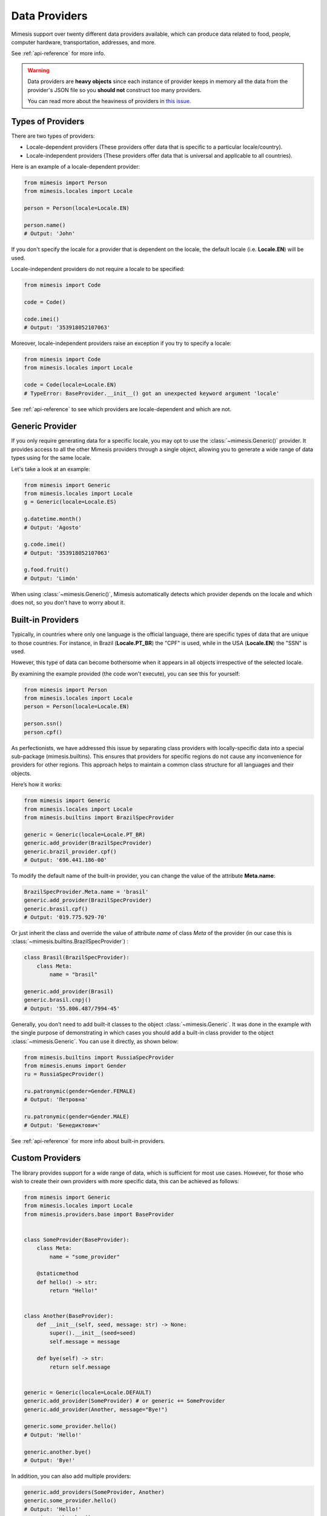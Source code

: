 .. _providers:

Data Providers
==============

Mimesis support over twenty different data providers available,
which can produce data related to food, people, computer hardware,
transportation, addresses, and more.

See :ref:`api-reference` for more info.

.. warning::
    Data providers are **heavy objects** since each instance of provider keeps in memory all
    the data from the provider's JSON file so you **should not** construct too many providers.

    You can read more about the heaviness of providers in `this issue <https://github.com/lk-geimfari/mimesis/issues/968>`_.

Types of Providers
------------------

There are two types of providers:

- Locale-dependent providers (These providers offer data that is specific to a particular locale/country).
- Locale-independent providers (These providers offer data that is universal and applicable to all countries).

Here is an example of a locale-dependent provider:

.. code-block:: python

    from mimesis import Person
    from mimesis.locales import Locale

    person = Person(locale=Locale.EN)

    person.name()
    # Output: 'John'

If you don't specify the locale for a provider that is dependent on the locale,
the default locale (i.e. **Locale.EN**) will be used.

Locale-independent providers do not require a locale to be specified:

.. code-block:: python

    from mimesis import Code

    code = Code()

    code.imei()
    # Output: '353918052107063'

Moreover, locale-independent providers raise an exception if you try to specify a locale:

.. code-block:: python

    from mimesis import Code
    from mimesis.locales import Locale

    code = Code(locale=Locale.EN)
    # TypeError: BaseProvider.__init__() got an unexpected keyword argument 'locale'


See :ref:`api-reference` to see which providers are locale-dependent and which are not.

Generic Provider
----------------

If you only require generating data for a specific locale, you may opt to
use the :class:`~mimesis.Generic()` provider. It provides access to all the
other Mimesis providers through a single object, allowing you to generate
a wide range of data types using for the same locale.

Let's take a look at an example:

.. code-block:: python

    from mimesis import Generic
    from mimesis.locales import Locale
    g = Generic(locale=Locale.ES)

    g.datetime.month()
    # Output: 'Agosto'

    g.code.imei()
    # Output: '353918052107063'

    g.food.fruit()
    # Output: 'Limón'


When using :class:`~mimesis.Generic()`, Mimesis automatically detects which provider depends
on the locale and which does not, so you don't have to worry about it.

Built-in Providers
------------------

Typically, in countries where only one language is the official language, there are specific types
of data that are unique to those countries. For instance, in Brazil (**Locale.PT_BR**) the "CPF" is used,
while in the USA (**Locale.EN**) the "SSN" is used.

However, this type of data can become bothersome when it appears in all objects
irrespective of the selected locale.

By examining the example provided (the code won't execute), you can see this for yourself:

.. code:: python

    from mimesis import Person
    from mimesis.locales import Locale
    person = Person(locale=Locale.EN)

    person.ssn()
    person.cpf()

As perfectionists, we have addressed this issue by separating class providers with locally-specific
data into a special sub-package (mimesis.builtins). This ensures that providers for specific regions
do not cause any inconvenience for providers for other regions. This approach helps to maintain a common
class structure for all languages and their objects.

Here’s how it works:

.. code:: python

    from mimesis import Generic
    from mimesis.locales import Locale
    from mimesis.builtins import BrazilSpecProvider

    generic = Generic(locale=Locale.PT_BR)
    generic.add_provider(BrazilSpecProvider)
    generic.brazil_provider.cpf()
    # Output: '696.441.186-00'

To modify the default name of the built-in provider, you can change the value of the attribute **Meta.name**:

.. code:: python

    BrazilSpecProvider.Meta.name = 'brasil'
    generic.add_provider(BrazilSpecProvider)
    generic.brasil.cpf()
    # Output: '019.775.929-70'

Or just inherit the class and override the value of attribute *name*
of class *Meta* of the provider (in our case this is :class:`~mimesis.builtins.BrazilSpecProvider`) :

.. code:: python

    class Brasil(BrazilSpecProvider):
        class Meta:
            name = "brasil"

    generic.add_provider(Brasil)
    generic.brasil.cnpj()
    # Output: '55.806.487/7994-45'


Generally, you don’t need to add built-it classes to the object
:class:`~mimesis.Generic`. It was done in the example with the single purpose of
demonstrating in which cases you should add a built-in class provider to
the object :class:`~mimesis.Generic`. You can use it directly, as shown below:

.. code:: python

    from mimesis.builtins import RussiaSpecProvider
    from mimesis.enums import Gender
    ru = RussiaSpecProvider()

    ru.patronymic(gender=Gender.FEMALE)
    # Output: 'Петровна'

    ru.patronymic(gender=Gender.MALE)
    # Output: 'Бенедиктович'


See :ref:`api-reference` for more info about built-in providers.

Custom Providers
----------------

The library provides support for a wide range of data, which is sufficient
for most use cases. However, for those who wish to create their own providers
with more specific data, this can be achieved as follows:

.. code:: python

    from mimesis import Generic
    from mimesis.locales import Locale
    from mimesis.providers.base import BaseProvider


    class SomeProvider(BaseProvider):
        class Meta:
            name = "some_provider"

        @staticmethod
        def hello() -> str:
            return "Hello!"


    class Another(BaseProvider):
        def __init__(self, seed, message: str) -> None:
            super().__init__(seed=seed)
            self.message = message

        def bye(self) -> str:
            return self.message


    generic = Generic(locale=Locale.DEFAULT)
    generic.add_provider(SomeProvider) # or generic += SomeProvider
    generic.add_provider(Another, message="Bye!")

    generic.some_provider.hello()
    # Output: 'Hello!'

    generic.another.bye()
    # Output: 'Bye!'


In addition, you can also add multiple providers:

.. code:: python

    generic.add_providers(SomeProvider, Another)
    generic.some_provider.hello()
    # Output: 'Hello!'
    generic.another.bye()
    # Output: 'Bye!'

If you attempt to add a provider that does not inherit from :class:`~mimesis.providers.base.BaseProvider`,
you will receive a **TypeError** exception:

.. code:: python

    class InvalidProvider:
         @staticmethod
         def hello() -> str:
             return 'Hello!'

    generic.add_provider(InvalidProvider)
    Traceback (most recent call last):
      ...
    TypeError: The provider must be a subclass of mimesis.providers.BaseProvider.


All providers must be subclasses of :class:`~mimesis.providers.base.BaseProvider` to ensure
that only a single instance of the Random object is used.

Everything here is quite straightforward, but we would like to clarify one point:
the **name** attribute in the **Meta** class refers to the name of the class through which access
to methods of user-class providers is carried out. By default, the class name is used in
lowercase letters.
